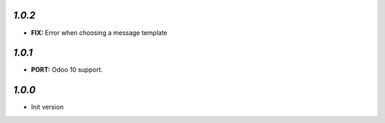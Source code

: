 `1.0.2`
-------

- **FIX:** Error when choosing a message template

`1.0.1`
-------

- **PORT:** Odoo 10 support.

`1.0.0`
-------

- Init version
